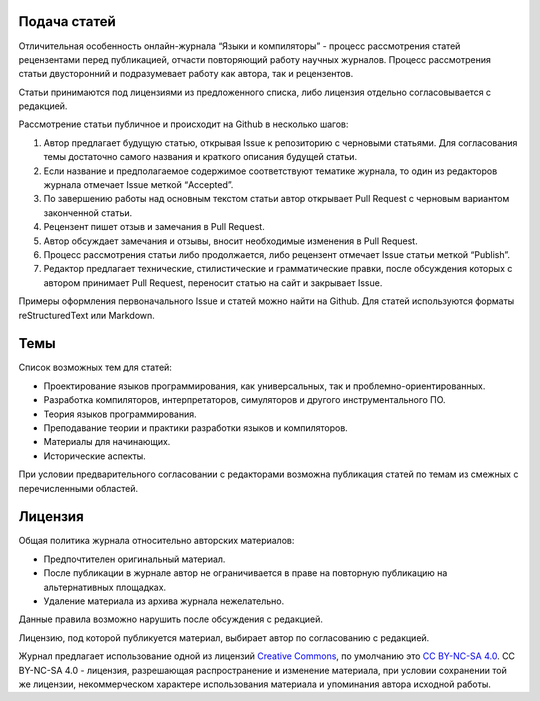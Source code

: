 .. title: Авторам
.. slug: authors
.. date: 2019-01-15 11:30:37 UTC+03:00
.. tags:
.. category:
.. link:
.. hidetitle: True
.. description:
.. type: text

Подача статей
----------------

Отличительная особенность онлайн-журнала “Языки и компиляторы” - процесс рассмотрения статей
рецензентами перед публикацией, отчасти повторяющий работу научных журналов. Процесс рассмотрения
статьи двусторонний и подразумевает работу как автора, так и рецензентов.

Статьи принимаются под лицензиями из предложенного списка, либо лицензия отдельно согласовывается с
редакцией.

Рассмотрение статьи публичное и происходит на Github в несколько шагов:

#. Автор предлагает будущую статью, открывая Issue к репозиторию с черновыми статьями. Для
   согласования темы достаточно самого названия и краткого описания будущей статьи.

#. Если название и предполагаемое содержимое соответствуют тематике журнала, то один из редакторов
   журнала отмечает Issue меткой “Accepted”.

#. По завершению работы над основным текстом статьи автор открывает Pull Request с черновым
   вариантом законченной статьи.

#. Рецензент пишет отзыв и замечания в Pull Request.

#. Автор обсуждает замечания и отзывы, вносит необходимые изменения в Pull Request.

#. Процесс рассмотрения статьи либо продолжается, либо рецензент отмечает Issue статьи меткой “Publish”.

#. Редактор предлагает технические, стилистические и грамматические правки, после обсуждения которых
   с автором принимает Pull Request, переносит статью на сайт и закрывает Issue.

Примеры оформления первоначального Issue и статей можно найти на Github. Для статей используются
форматы reStructuredText или Markdown.

Темы
------

Список возможных тем для статей:

* Проектирование языков программирования, как универсальных, так и проблемно-ориентированных.
* Разработка компиляторов, интерпретаторов, симуляторов и другого инструментального ПО.
* Теория языков программирования.
* Преподавание теории и практики разработки языков и компиляторов.
* Материалы для начинающих.
* Исторические аспекты.

При условии предварительного согласовании с редакторами возможна публикация статей по темам из
смежных с перечисленными областей.

Лицензия
-----------

Общая политика журнала относительно авторских материалов:

* Предпочтителен оригинальный материал.
* После публикации в журнале автор не ограничивается в праве на повторную публикацию на
  альтернативных площадках.
* Удаление материала из архива журнала нежелательно.

Данные правила возможно нарушить после обсуждения с редакцией.

Лицензию, под которой публикуется материал, выбирает автор по согласованию с редакцией.

Журнал предлагает использование одной из лицензий `Creative Commons
<https://creativecommons.org/>`_, по умолчанию это `CC BY-NC-SA 4.0
<https://creativecommons.org/licenses/by-nc-sa/4.0/>`_. CC BY-NC-SA 4.0 - лицензия, разрешающая
распространение и изменение материала, при условии сохранении той же лицензии, некоммерческом
характере использования материала и упоминания автора исходной работы.
